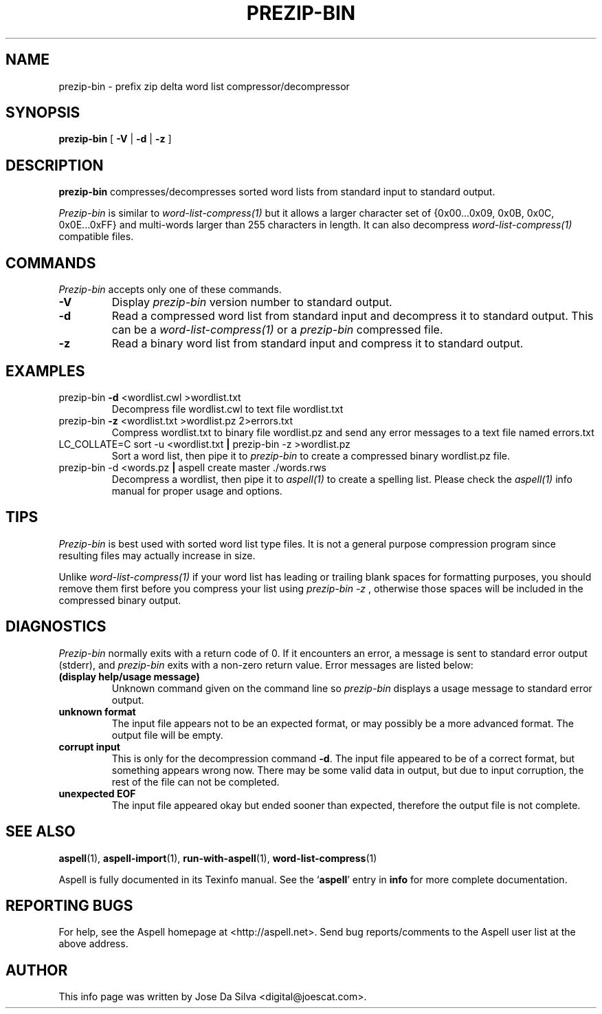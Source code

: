 .TH PREZIP\-BIN 1 "2005-09-30" "prezip\-bin\-0.1.2" "Aspell Abbreviated User's Manual"
.SH NAME
prezip\-bin \- prefix zip delta word list compressor/decompressor
.SH SYNOPSIS
.B prezip\-bin
[ \fB\-V\fR | \fB\-d\fR | \fB\-z\fR ]
.SH DESCRIPTION
.B prezip\-bin
compresses/decompresses sorted word lists from standard input to
standard output.
.PP
.I Prezip\-bin
is similar to
.I word\-list\-compress(1)
but it allows a larger character set of
{0x00...0x09, 0x0B, 0x0C, 0x0E...0xFF} and multi\-words larger than 255
characters in length.  It can also decompress
.I word\-list\-compress(1)
compatible files.
.SH COMMANDS
.I Prezip\-bin
accepts only one of these commands.
.TP
\fB-V\fR
Display
.I prezip\-bin
version number to standard output.
.TP
\fB-d\fR
Read a compressed word list from standard input and decompress it to
standard output.  This can be a
.I word\-list\-compress(1)
or a
.I prezip\-bin
compressed file.
.TP
\fB-z\fR
Read a binary word list from standard input and compress it to
standard output.
.SH EXAMPLES
.TP
prezip\-bin \fB\-d\fR <wordlist.cwl >wordlist.txt
Decompress file wordlist.cwl to text file wordlist.txt
.TP
prezip\-bin \fB\-z\fR <wordlist.txt >wordlist.pz 2>errors.txt
Compress wordlist.txt to binary file wordlist.pz and send any error
messages to a text file named errors.txt
.TP
LC_COLLATE\=C sort \-u <wordlist.txt \fB|\fR prezip\-bin \-z >wordlist.pz
Sort a word list, then pipe it to
.I prezip\-bin
to create a compressed binary wordlist.pz file.
.TP
prezip\-bin \-d <words.pz \fB|\fR aspell create master ./words.rws
Decompress a wordlist, then pipe it to
.I aspell(1)
to create a spelling list.  Please check the
.I aspell(1)
info manual for proper usage and options.
.SH TIPS
.I Prezip\-bin
is best used with sorted word list type files.  It is not a general
purpose compression program since resulting files may actually
increase in size.
.PP
Unlike
.I word\-list\-compress(1)
if your word list has leading or trailing blank spaces for formatting
purposes, you should remove them first before you compress your list
using
.I prezip\-bin \-z
, otherwise those spaces will be included in the compressed binary
output.
.SH DIAGNOSTICS
.I Prezip\-bin
normally exits with a return code of 0. If it encounters an error,
a message is sent to standard error output (stderr), and
.I prezip\-bin
exits with a non-zero return value.  Error messages are listed below:
.TP
\fB(display help/usage message)\fR
Unknown command given on the command line so
.I prezip\-bin
displays a usage message to standard error output.
.TP
\fBunknown format\fR
The input file appears not to be an expected format, or may possibly be
a more advanced format.  The output file will be empty.
.TP
\fBcorrupt input\fR
This is only for the decompression command \fB\-d\fR. The input file
appeared to be of a correct format, but something appears wrong now.
There may be some valid data in output, but due to input corruption,
the rest of the file can not be completed.
.TP
\fBunexpected EOF\fR
The input file appeared okay but ended sooner than expected, therefore
the output file is not complete.
.SH SEE ALSO
.PP
.BR aspell (1),
.BR aspell\-import (1),
.BR run\-with\-aspell (1),
.BR word\-list\-compress (1)
.PP
Aspell is fully documented in its Texinfo manual.  See the
.RB "`\|" aspell "\|'"
entry in
.B info
for more complete documentation.
.SH REPORTING BUGS
For help, see the Aspell homepage at <http://aspell.net>.  Send bug
reports/comments to the Aspell user list at the above address.
.SH AUTHOR
This info page was written by Jose Da Silva <digital@joescat.com>.